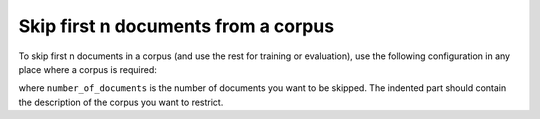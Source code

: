 ====================================
Skip first n documents from a corpus
====================================

To skip first n documents in a corpus (and use the rest for training or
evaluation), use the following configuration in any place where a corpus
is required:

.. code-block:: yaml
  :linenos:

  class: CorpusSkip
  n: number_of_documents
  corpus:
    class: CorpusName
    corpus_setting_1: corpus_setting_value1
    ...

where ``number_of_documents`` is the number of documents you want to
be skipped. The indented part should contain the description of the corpus
you want to restrict.
